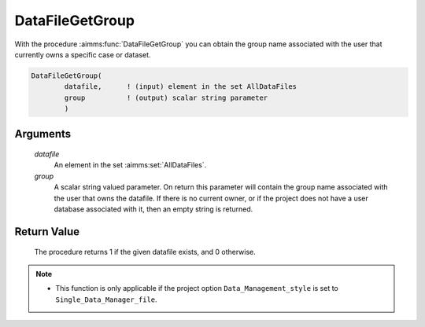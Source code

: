 .. aimms:procedure:: DataFileGetGroup(datafile, group)

.. _DataFileGetGroup:

DataFileGetGroup
================

With the procedure :aimms:func:`DataFileGetGroup` you can obtain the group name
associated with the user that currently owns a specific case or dataset.

.. code-block:: aimms

    DataFileGetGroup(
            datafile,      ! (input) element in the set AllDataFiles
            group          ! (output) scalar string parameter
            )

Arguments
---------

    *datafile*
        An element in the set :aimms:set:`AllDataFiles`.

    *group*
        A scalar string valued parameter. On return this parameter will contain
        the group name associated with the user that owns the datafile. If there
        is no current owner, or if the project does not have a user database
        associated with it, then an empty string is returned.

Return Value
------------

    The procedure returns 1 if the given datafile exists, and 0 otherwise.

.. note::

    -  This function is only applicable if the project option
       ``Data_Management_style`` is set to ``Single_Data_Manager_file``.

.. seealso::

    The procedures :aimms:func:`DataFileExists`, :aimms:func:`DataFileGetOwner`.
